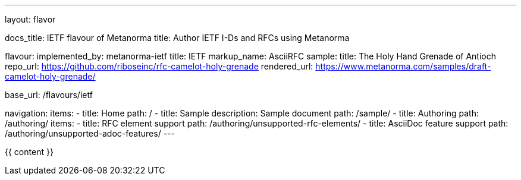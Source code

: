 ---
layout: flavor

docs_title: IETF flavour of Metanorma
title: Author IETF I-Ds and RFCs using Metanorma

flavour:
  implemented_by: metanorma-ietf
  title: IETF
  markup_name: AsciiRFC
  sample:
    title: The Holy Hand Grenade of Antioch
    repo_url: https://github.com/riboseinc/rfc-camelot-holy-grenade
    rendered_url: https://www.metanorma.com/samples/draft-camelot-holy-grenade/

base_url: /flavours/ietf

navigation:
  items:
  - title: Home
    path: /
  - title: Sample
    description: Sample document
    path: /sample/
  - title: Authoring
    path: /authoring/
    items:
      - title: RFC element support
        path: /authoring/unsupported-rfc-elements/
      - title: AsciiDoc feature support
        path: /authoring/unsupported-adoc-features/
---

{{ content }}
